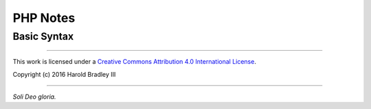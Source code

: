 PHP Notes
#########


Basic Syntax
============

.. code:: php
    <?php

        echo 'Outputs to screen.'; // Oneline C++ style comment

        echo 'Outputs to screen.'; # Oneline shell-style comment

        /*
         * This is a multiline comment
         *
         * It begins with the slash ('/') asterisk ('*') and ends with the asterisk
         * ('*') slash ('/'). The asterisks beginning the line are just for looks.
         *
         */

    ?>



----

This work is licensed under a `Creative Commons Attribution 4.0 International License <http://creativecommons.org/licenses/by/4.0>`_.

.. image:: https://i.creativecommons.org/l/by/4.0/88x31.png
    :target: http://creativecommons.org/licenses/by/4.0/

Copyright (c) 2016 Harold Bradley III

----

*Soli Deo gloria.*
